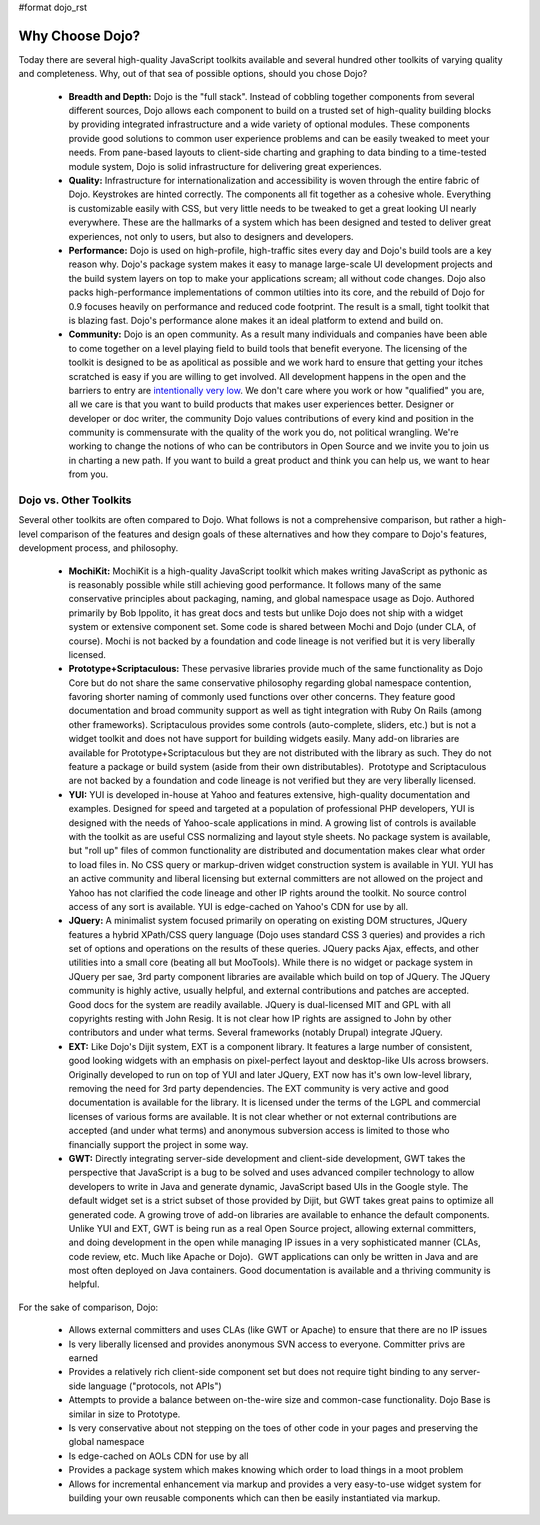 #format dojo_rst

Why Choose Dojo?
================

Today there are several high-quality JavaScript toolkits available and several hundred other toolkits of varying quality and completeness. Why, out of that sea of possible options, should you chose Dojo?


  * **Breadth and Depth:** Dojo is the "full stack". Instead of cobbling together components from several different sources, Dojo allows each component to build on a trusted set of high-quality building blocks by providing integrated infrastructure and a wide variety of optional modules. These components provide good solutions to common user experience problems and can be easily tweaked to meet your needs. From pane-based layouts to client-side charting and graphing to data binding to a time-tested module system, Dojo is solid infrastructure for delivering great experiences.
  * **Quality:** Infrastructure for internationalization and accessibility is woven through the entire fabric of Dojo. Keystrokes are hinted correctly. The components all fit together as a cohesive whole. Everything is customizable easily with CSS, but very little needs to be tweaked to get a great looking UI nearly everywhere. These are the hallmarks of a system which has been designed and tested to deliver great experiences, not only to users, but also to designers and developers.
  * **Performance:** Dojo is used on high-profile, high-traffic sites every day and Dojo's build tools are a key reason why. Dojo's package system makes it easy to manage large-scale UI development projects and the build system layers on top to make your applications scream; all without code changes. Dojo also packs high-performance implementations of common utilties into its core, and the rebuild of Dojo for 0.9 focuses heavily on performance and reduced code footprint. The result is a small, tight toolkit that is blazing fast. Dojo's performance alone makes it an ideal platform to extend and build on.
  * **Community:** Dojo is an open community. As a result many individuals and companies have been able to come together on a level playing field to build tools that benefit everyone. The licensing of the toolkit is designed to be as apolitical as possible and we work hard to ensure that getting your itches scratched is easy if you are willing to get involved. All development happens in the open and the barriers to entry are `intentionally very low <http://www.dojofoundation.org/about/>`_. We don't care where you work or how "qualified" you are, all we care is that you want to build products that makes user experiences better. Designer or developer or doc writer, the community Dojo values contributions of every kind and position in the community is commensurate with the quality of the work you do, not political wrangling. We're working to change the notions of who can be contributors in Open Source and we invite you to join us in charting a new path. If you want to build a great product and think you can help us, we want to hear from you.

Dojo vs. Other Toolkits
-----------------------

Several other toolkits are often compared to Dojo. What follows is not a comprehensive comparison, but rather a high-level comparison of the features and design goals of these alternatives and how they compare to Dojo's features, development process, and philosophy.


  * **MochiKit:** MochiKit is a high-quality JavaScript toolkit which makes writing JavaScript as pythonic as is reasonably possible while still achieving good performance. It follows many of the same conservative principles about packaging, naming, and global namespace usage as Dojo. Authored primarily by Bob Ippolito, it has great docs and tests but unlike Dojo does not ship with a widget system or extensive component set. Some code is shared between Mochi and Dojo (under CLA, of course). Mochi is not backed by a foundation and code lineage is not verified but it is very liberally licensed.
  * **Prototype+Scriptaculous:** These pervasive libraries provide much of the same functionality as Dojo Core but do not share the same conservative philosophy regarding global namespace contention, favoring shorter naming of commonly used functions over other concerns. They feature good documentation and broad community support as well as tight integration with Ruby On Rails (among other frameworks). Scriptaculous provides some controls (auto-complete, sliders, etc.) but is not a widget toolkit and does not have support for building widgets easily. Many add-on libraries are available for Prototype+Scriptaculous but they are not distributed with the library as such. They do not feature a package or build system (aside from their own distributables).  Prototype and Scriptaculous are not backed by a foundation and code lineage is not verified but they are very liberally licensed.
  * **YUI:** YUI is developed in-house at Yahoo and features extensive, high-quality documentation and examples. Designed for speed and targeted at a population of professional PHP developers, YUI is designed with the needs of Yahoo-scale applications in mind. A growing list of controls is available with the toolkit as are useful CSS normalizing and layout style sheets. No package system is available, but "roll up" files of common functionality are distributed and documentation makes clear what order to load files in. No CSS query or markup-driven widget construction system is available in YUI. YUI has an active community and liberal licensing but external committers are not allowed on the project and Yahoo has not clarified the code lineage and other IP rights around the toolkit. No source control access of any sort is available. YUI is edge-cached on Yahoo's CDN for use by all.
  * **JQuery:** A minimalist system focused primarily on operating on existing DOM structures, JQuery features a hybrid XPath/CSS query language (Dojo uses standard CSS 3 queries) and provides a rich set of options and operations on the results of these queries. JQuery packs Ajax, effects, and other utilities into a small core (beating all but MooTools). While there is no widget or package system in JQuery per sae, 3rd party component libraries are available which build on top of JQuery. The JQuery community is highly active, usually helpful, and external contributions and patches are accepted. Good docs for the system are readily available. JQuery is dual-licensed MIT and GPL with all copyrights resting with John Resig. It is not clear how IP rights are assigned to John by other contributors and under what terms. Several frameworks (notably Drupal) integrate JQuery.
  * **EXT:** Like Dojo's Dijit system, EXT is a component library. It features a large number of consistent, good looking widgets with an emphasis on pixel-perfect layout and desktop-like UIs across browsers. Originally developed to run on top of YUI and later JQuery, EXT now has it's own low-level library, removing the need for 3rd party dependencies. The EXT community is very active and good documentation is available for the library. It is licensed under the terms of the LGPL and commercial licenses of various forms are available. It is not clear whether or not external contributions are accepted (and under what terms) and anonymous subversion access is limited to those who financially support the project in some way.
  * **GWT:** Directly integrating server-side development and client-side development, GWT takes the perspective that JavaScript is a bug to be solved and uses advanced compiler technology to allow developers to write in Java and generate dynamic, JavaScript based UIs in the Google style. The default widget set is a strict subset of those provided by Dijit, but GWT takes great pains to optimize all generated code. A growing trove of add-on libraries are available to enhance the default components. Unlike YUI and EXT, GWT is being run as a real Open Source project, allowing external committers, and doing development in the open while managing IP issues in a very sophisticated manner (CLAs, code review, etc. Much like Apache or Dojo).  GWT applications can only be written in Java and are most often deployed on Java containers. Good documentation is available and a thriving community is helpful.

For the sake of comparison, Dojo:


  * Allows external committers and uses CLAs (like GWT or Apache) to ensure that there are no IP issues
  * Is very liberally licensed and provides anonymous SVN access to everyone. Committer privs are earned
  * Provides a relatively rich client-side component set but does not require tight binding to any server-side language ("protocols, not APIs")
  * Attempts to provide a balance between on-the-wire size and common-case functionality. Dojo Base is similar in size to Prototype.
  * Is very conservative about not stepping on the toes of other code in your pages and preserving the global namespace
  * Is edge-cached on AOLs CDN for use by all
  * Provides a package system which makes knowing which order to load things in a moot problem
  * Allows for incremental enhancement via markup and provides a very easy-to-use widget system for building your own reusable components which can then be easily instantiated via markup.
